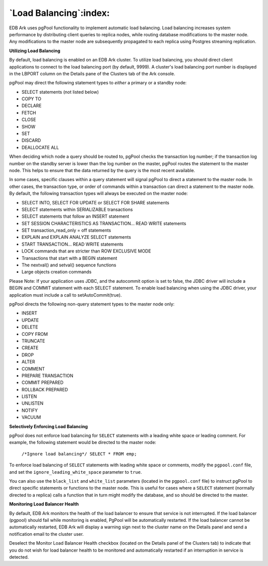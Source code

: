 .. _load_balancing:

***********************
`Load Balancing`:index:
***********************

EDB Ark uses pgPool functionality to implement automatic load balancing.
Load balancing increases system performance by distributing client
queries to replica nodes, while routing database modifications to the
master node. Any modifications to the master node are subsequently
propagated to each replica using Postgres streaming replication.

**Utilizing Load Balancing**

By default, load balancing is enabled on an EDB Ark cluster. To utilize
load balancing, you should direct client applications to connect to the
load balancing port (by default, 9999). A cluster's load balancing port
number is displayed in the LBPORT column on the Details pane of the
Clusters tab of the Ark console.

pgPool may direct the following statement types to *either* a primary or
a standby node:

-  SELECT statements (not listed below)

-  COPY TO

-  DECLARE

-  FETCH

-  CLOSE

-  SHOW

-  SET

-  DISCARD

-  DEALLOCATE ALL

When deciding which node a query should be routed to, pgPool checks the
transaction log number; if the transaction log number on the standby
server is lower than the log number on the master, pgPool routes the
statement to the master node. This helps to ensure that the data
returned by the query is the most recent available.

In some cases, specific clauses within a query statement will signal
pgPool to direct a statement to the master node. In other cases, the
transaction type, or order of commands within a transaction can direct a
statement to the master node. By default, the following transaction
types will always be executed on the master node:

-  SELECT INTO, SELECT FOR UPDATE or SELECT FOR SHARE statements

-  SELECT statements within SERIALIZABLE transactions

-  SELECT statements that follow an INSERT statement

-  SET SESSION CHARACTERISTICS AS TRANSACTION… READ WRITE statements

-  SET transaction_read_only = off statements

-  EXPLAIN and EXPLAIN ANALYZE SELECT statements

-  START TRANSACTION… READ WRITE statements

-  LOCK commands that are stricter than ROW EXCLUSIVE MODE

-  Transactions that start with a BEGIN statement

-  The nextval() and setval() sequence functions

-  Large objects creation commands

Please Note: If your application uses JDBC, and the autocommit option is
set to false, the JDBC driver will include a BEGIN and COMMIT statement
with each SELECT statement. To enable load balancing when using the JDBC
driver, your application must include a call to setAutoCommit(true).

pgPool directs the following non-query statement types to the master
node only:

-  INSERT

-  UPDATE

-  DELETE

-  COPY FROM

-  TRUNCATE

-  CREATE

-  DROP

-  ALTER

-  COMMENT

-  PREPARE TRANSACTION

-  COMMIT PREPARED

-  ROLLBACK PREPARED

-  LISTEN

-  UNLISTEN

-  NOTIFY

-  VACUUM

**Selectively Enforcing Load Balancing**

pgPool does not enforce load balancing for ``SELECT`` statements with a
leading white space or leading comment. For example, the following
statement would be directed to the master node:

   ``/*Ignore load balancing*/ SELECT * FROM emp;``

To enforce load balancing of ``SELECT`` statements with leading white space
or comments, modify the ``pgpool.conf`` file, and set the
``ignore_leading_white_space`` parameter to ``true``.

You can also use the ``black_list`` and ``white_list`` parameters (located in
the ``pgpool.conf`` file) to instruct pgPool to direct specific statements
or functions to the master node. This is useful for cases where a ``SELECT``
statement (normally directed to a replica) calls a function that in turn
might modify the database, and so should be directed to the master.

**Monitoring Load Balancer Health**

By default, EDB Ark monitors the health of the load balancer to ensure
that service is not interrupted. If the load balancer (pgpool) should
fail while monitoring is enabled, PgPool will be automatically
restarted. If the load balancer cannot be automatically restarted, EDB
Ark will display a warning sign next to the cluster name on the Details
panel and send a notification email to the cluster user.

Deselect the Monitor Load Balancer Health checkbox (located on the
Details panel of the Clusters tab) to indicate that you do not wish for
load balancer health to be monitored and automatically restarted if an
interruption in service is detected.
